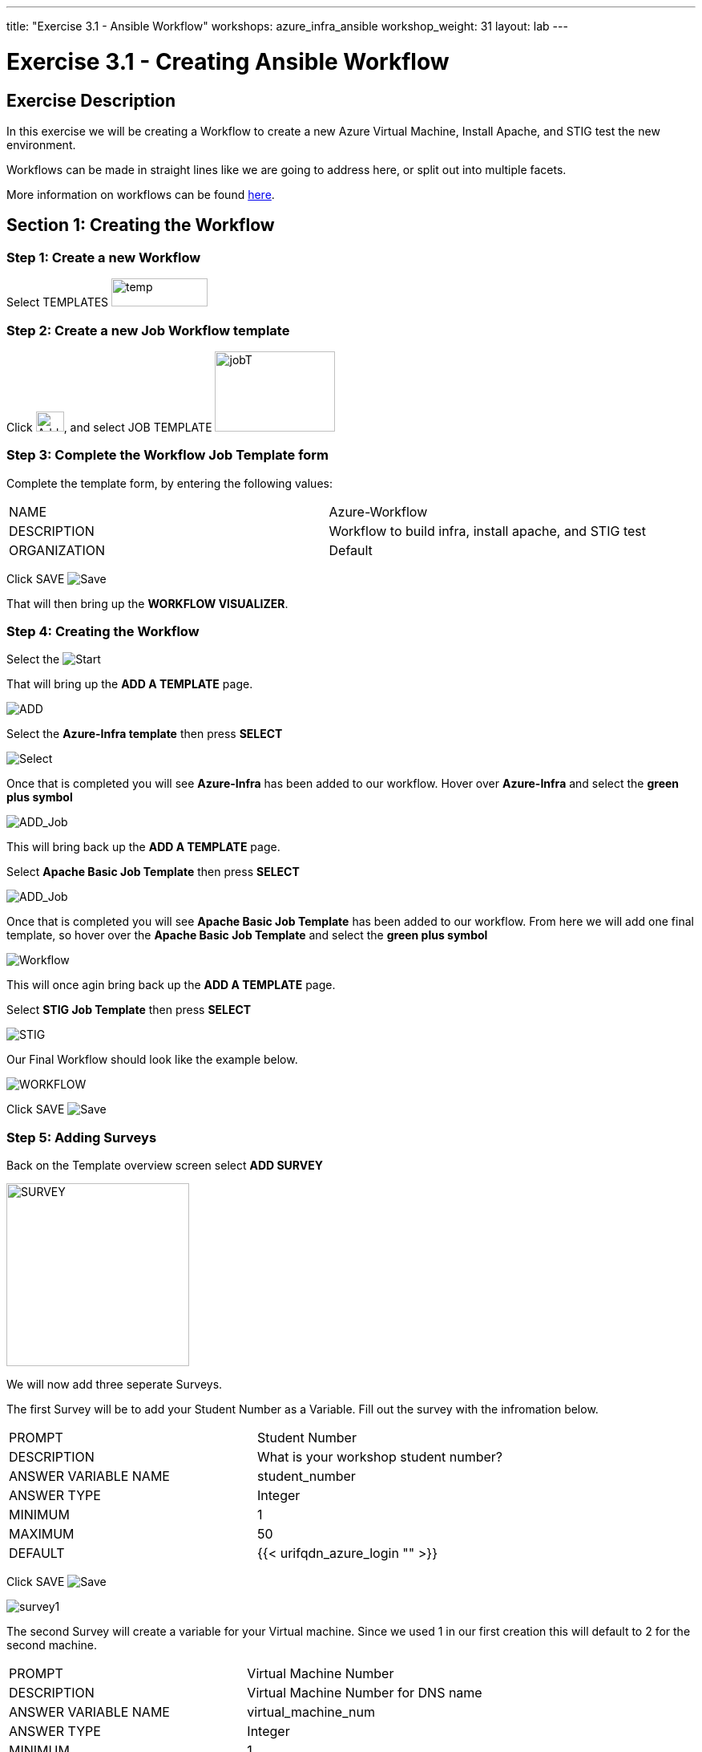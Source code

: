---
title: "Exercise 3.1 - Ansible Workflow"
workshops: azure_infra_ansible
workshop_weight: 31
layout: lab
---

:license_url: http://ansible-workshop-bos.redhatgov.io/ansible-license.json
:icons: font
:imagesdir: /workshops/azure_infra_ansible/images
:workflow_url: https://docs.ansible.com/ansible-tower/latest/html/userguide/workflow_templates.html

= Exercise 3.1 - Creating Ansible Workflow

== Exercise Description
In this exercise we will be creating a Workflow to create a new Azure Virtual Machine, Install Apache, and STIG test the new environment.

Workflows can be made in straight lines like we are going to address here, or split out into multiple facets.

More information on workflows can be found link:{workflow_url}[here].

== Section 1: Creating the Workflow

=== Step 1: Create a new Workflow

Select TEMPLATES image:at_templates.png[temp,120,35]

=== Step 2: Create a new Job Workflow template

Click image:at_add.png[Add,35,25], and select JOB TEMPLATE image:workflow.png[jobT,150,100]

=== Step 3: Complete the Workflow Job Template form

Complete the template form, by entering the following values:

|===
|NAME |Azure-Workflow
|DESCRIPTION|Workflow to build infra, install apache, and STIG test
|ORGANIZATION|Default
|===

Click SAVE image:at_save.png[Save]

That will then bring up the *WORKFLOW VISUALIZER*.

=== Step 4: Creating the Workflow

Select the image:workflow_start.png[Start]

That will bring up the *ADD A TEMPLATE* page.

image:add_a_template.png[ADD]

Select the *Azure-Infra template* then press *SELECT*

image:azure_job.png[Select]

Once that is completed you will see *Azure-Infra* has been added to our workflow. Hover over *Azure-Infra* and select the *green plus symbol*

image:azure_add_job1.png[ADD_Job]

This will bring back up the *ADD A TEMPLATE* page.

Select *Apache Basic Job Template* then press *SELECT*

image:azure_apache_job.png[ADD_Job]

Once that is completed you will see *Apache Basic Job Template* has been added to our workflow. From here we will add one final template, so hover over the *Apache Basic Job Template* and select the *green plus symbol*

image:azure_apache_workflow.png[Workflow]

This will once agin bring back up the *ADD A TEMPLATE* page.

Select *STIG Job Template* then press *SELECT*

image:stig_template.png[STIG]

Our Final Workflow should look like the example below.

image:final_workflow.png[WORKFLOW]

Click SAVE image:at_save.png[Save]

=== Step 5: Adding Surveys

Back on the Template overview screen select *ADD SURVEY*

image:azure_survey.png[SURVEY,228]

We will now add three seperate Surveys.

The first Survey will be to add your Student Number as a Variable. Fill out the survey with the infromation below.

|===
|PROMPT|Student Number
|DESCRIPTION|What is your workshop student number?
|ANSWER VARIABLE NAME|student_number
|ANSWER TYPE| Integer
|MINIMUM| 1
|MAXIMUM| 50
|DEFAULT| {{< urifqdn_azure_login "" >}}
|===

Click SAVE image:at_save.png[Save]

image:survey1.png[survey1]

The second Survey will create a variable for your Virtual machine. Since we used 1 in our first creation this will default to 2 for the second machine.

|===
|PROMPT|Virtual Machine Number
|DESCRIPTION|Virtual Machine Number for DNS name
|ANSWER VARIABLE NAME|virtual_machine_num
|ANSWER TYPE| Integer
|MINIMUM| 1
|MAXIMUM| 5
|DEFAULT| 2
|===

Click SAVE image:at_save.png[Save]

image:surve2.png[survey2]

The final Survey will be for the apache server test message just like we created earlier.

|===
|PROMPT|Please enter a test message for your new website
|DESCRIPTION|Website test message prompt
|ANSWER VARIABLE NAME|apache_test_message
|ANSWER TYPE| Text
|MINIMUM LENGTH| 0
|MAXIMUM LENGTH| 1024
|DEFAULT ANSWER| Be creative, keep it clean, we’re all professionals here
|===

Click SAVE image:at_save.png[Save]

image:survey3.png[survey3]

Then Click SAVE image:at_save.png[Save] again on the Workflow Template.

=== Step 6: Preemptive Strike

So what is this workflow actaully doing? It will be taking the template we created in Exercise 3.0 and building out a new virtual machine using the exesting security group and virtual network.
It will then be taking the templates that we created in exercise 1.2 and 2.2 to install apache and run the STIG test against the new machine.
The only thing that we are missing is the machine name in the inventory. Since we already know what the DNS name will be, we will preemptively add the machine to our inventory before the workflow is run.

Click on INVENTORIES image:at_inv_icon.png[Inv,228]

Select the *Ansible Workshop Inventory*

Select *HOSTS* then select the *Green Plus* symbol to add a host.

Add your *HOST NAME* {{< urifqdn_azure_vm "Student" "vm2" >}}

image:azure_hosts.png[hosts,228]

Then Click SAVE image:at_save.png[Save]

Next Select *GROUPS* at the top and then select the *Green Plus* symbol to associate the host with an existing group.

Select *web* then Click SAVE image:at_save.png[Save]

image:azure_group.png[group]

== Section 2: Running Our Workflow

=== Step 1: Launch the Template

Select TEMPLATES image:at_templates.png[temp,120,35]

Click on the rocketship icon image:at_launch_icon.png[Add,35,25] for the *Azure-Workflow* Job Template

[NOTE]
Review the prompts and make sure it is using your correct *STUDENT NUMBER {{< urifqdn_azure_login "" >}}*, the *VIRTUAL MACHINE NUMBER* of *2*, and input your *test message*

Then select NEXT image:next.png[next]

Then select LAUNCH image:launch.png[launch]


=== Step 2: Review the Job Run

Once the template is launched it will automatically bring you into the jobs screen. Inside of this screen you can see each template in the workflow and its status.
You can even click on the individual templates to bring up job details as it is running or after it has completed.

Once your Workflow completes it should look like the picture below.

image:workflow_complete.png[completed workflow]

You should also be able to refresh you list of resources inside Azure and view what has been created.

image:azure_resources_complete.png[az_resources]

[NOTE]
Notice that we created a new Network interface (NI2), a new Public IP address (PubIP2), and a new Virtual Machine (vm2).
We didn't create a new Virtual Network, Security Group, or Subnet. Since we already had those in palce we just utilized them with the new Virtual Machine.

=== Step 3: Review

Now lets take a look at the new system that we created.

[source,bash]
----
http://{{< urifqdn_azure_vm "Student" "vm2" >}}
----

If all went well, you should see something like this, but with your own custom message:



image::at_web_tm_3.png[caption="Figure 1: ",title="New Website with Personalized Test Message"]



{{< importPartial "footer/footer_azure.html" >}}
